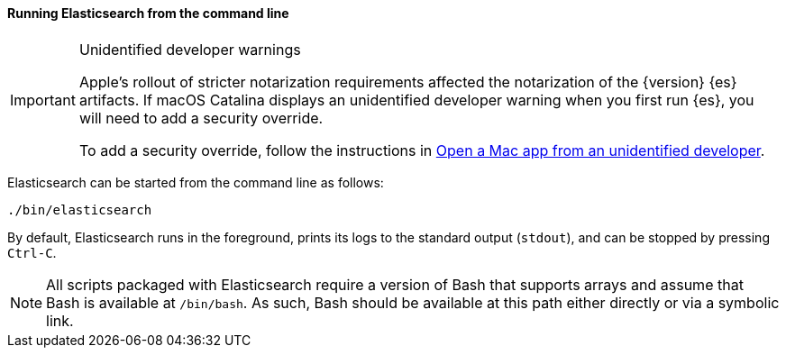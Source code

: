 ==== Running Elasticsearch from the command line

[IMPORTANT]
.Unidentified developer warnings
====
Apple's rollout of stricter notarization requirements affected the notarization
of the {version} {es} artifacts. If macOS Catalina displays an unidentified
developer warning when you first run {es}, you will need to add a security
override.

To add a security override, follow the instructions in
https://support.apple.com/guide/mac-help/open-a-mac-app-from-an-unidentified-developer-mh40616/mac[Open
a Mac app from an unidentified developer].
====

Elasticsearch can be started from the command line as follows:

[source,sh]
--------------------------------------------
./bin/elasticsearch
--------------------------------------------

By default, Elasticsearch runs in the foreground, prints its logs to the
standard output (`stdout`), and can be stopped by pressing `Ctrl-C`.

NOTE: All scripts packaged with Elasticsearch require a version of Bash
that supports arrays and assume that Bash is available at `/bin/bash`.
As such, Bash should be available at this path either directly or via a
symbolic link.


